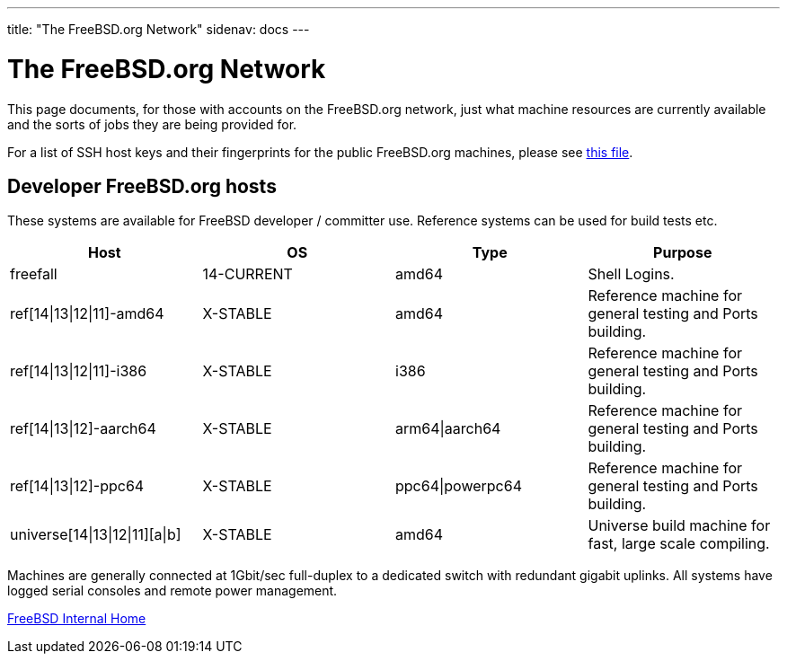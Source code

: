 ---
title: "The FreeBSD.org Network"
sidenav: docs
---

= The FreeBSD.org Network

This page documents, for those with accounts on the FreeBSD.org network, just what machine resources are currently available and the sorts of jobs they are being provided for.

For a list of SSH host keys and their fingerprints for the public FreeBSD.org machines, please see link:../ssh-keys.asc[this file].

== Developer FreeBSD.org hosts

These systems are available for FreeBSD developer / committer use. Reference systems can be used for build tests etc.

[.tblbasic]
[cols=",,,",options="header",]
|===
|Host |OS |Type |Purpose
|freefall |14-CURRENT |amd64 |Shell Logins.
|ref[14\|13\|12\|11]-amd64 |X-STABLE |amd64 |Reference machine for general testing and Ports building.
|ref[14\|13\|12\|11]-i386 |X-STABLE |i386 |Reference machine for general testing and Ports building.
|ref[14\|13\|12]-aarch64 |X-STABLE |arm64\|aarch64 |Reference machine for general testing and Ports building.
|ref[14\|13\|12]-ppc64 |X-STABLE |ppc64\|powerpc64 |Reference machine for general testing and Ports building.
|universe[14\|13\|12\|11][a\|b] |X-STABLE |amd64 |Universe build machine for fast, large scale compiling.
|===

Machines are generally connected at 1Gbit/sec full-duplex to a dedicated switch with redundant gigabit uplinks. All systems have logged serial consoles and remote power management.

link:../[FreeBSD Internal Home]
